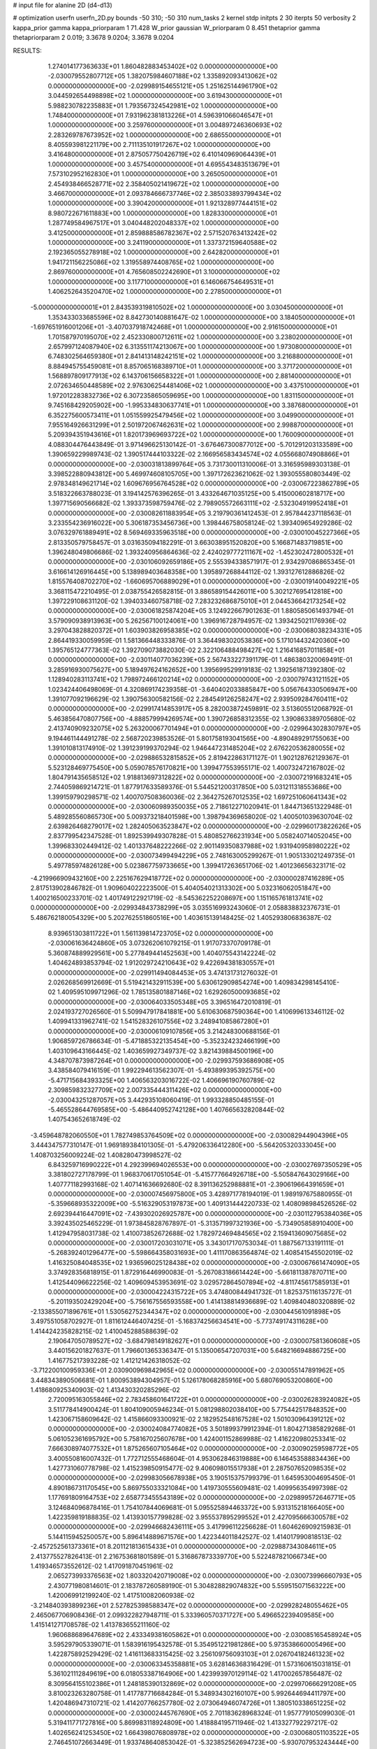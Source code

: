# input file for alanine 2D (d4-d13)

# optimization
userfn       userfn_2D.py
bounds       -50 310; -50 310
num_tasks    2
kernel       stdp
initpts      2 30
iterpts      50
verbosity    2
kappa_prior  gamma
kappa_priorparam 1 71.428
W_prior      gaussian
W_priorparam 0 8.451
thetaprior gamma
thetapriorparam 2 0.019; 3.3678 9.0204; 3.3678 9.0204


RESULTS:
  1.274014177363633E+01  1.860482883453402E+02  0.000000000000000E+00      -2.030079552807712E+05
  1.382075984607188E+02  1.335892093413062E+02  0.000000000000000E+00      -2.029989154655121E+05
  1.251625144961790E+02  3.044592654498898E+02  1.000000000000000E+00       3.619430000000000E+01
  5.988230782235883E+01  1.793567324542981E+02  1.000000000000000E+00       1.748400000000000E+01
  7.931962381813226E+01  4.596391066046547E+01  1.000000000000000E+00       3.259760000000000E+01
  3.004897246360693E+02  2.283269787673952E+02  1.000000000000000E+00       2.686550000000000E+01
  8.405593981221179E+00  2.711135101917267E+02  1.000000000000000E+00       3.416480000000000E+01
  2.875057750426719E+02  6.410140969064439E+01  1.000000000000000E+00       3.457540000000000E+01
  4.695543483513679E+01  7.573102952162830E+01  1.000000000000000E+00       3.265050000000000E+01
  2.454938466528771E+02  2.358405021419672E+02  1.000000000000000E+00       3.466700000000000E+01
  2.093784666737746E+02  2.385033893799434E+02  1.000000000000000E+00       3.390420000000000E+01
  1.921328977444151E+02  8.980722671611883E+00  1.000000000000000E+00       1.828330000000000E+01
  1.287749584967517E+01  3.040448202048337E+02  1.000000000000000E+00       3.412500000000000E+01
  2.859888586782367E+02  2.571520763413242E+02  1.000000000000000E+00       3.241190000000000E+01
  1.337372159640588E+02  2.192365055278918E+02  1.000000000000000E+00       2.642820000000000E+01
  1.941721156225086E+02  1.319558974408765E+02  1.000000000000000E+00       2.869760000000000E+01
  4.765608502242690E+01  3.100000000000000E+02  1.000000000000000E+00       3.117710000000000E+01
  6.146066754649531E+01  1.406252643520470E+02  1.000000000000000E+00       2.278500000000000E+01
 -5.000000000000001E+01  2.843539319810502E+02  1.000000000000000E+00       3.030450000000000E+01
  1.353433033685596E+02  8.842730140881647E-02  1.000000000000000E+00       3.184050000000000E+01
 -1.697651916001206E+01 -3.407037918742468E+01  1.000000000000000E+00       2.916150000000000E+01
  1.701587970195070E+02  2.452330800712611E+02  1.000000000000000E+00       3.238020000000000E+01
  2.657997124087940E+02  6.313551174213067E+00  1.000000000000000E+00       1.973080000000000E+01
  6.748302564659380E+01  2.841413148242151E+02  1.000000000000000E+00       3.216880000000000E+01
  8.884945755459081E+01  8.857065168389710E+01  1.000000000000000E+00       3.371720000000000E+01
  1.568897809177913E+02  6.143706156658322E+01  1.000000000000000E+00       2.881400000000000E+01
  2.072634650448589E+02  2.976306254481406E+02  1.000000000000000E+00       3.437510000000000E+01
  1.972012283832736E+02  6.307235865059695E+00  1.000000000000000E+00       1.831150000000000E+01
  9.745168429205902E+00 -1.995334830637741E+01  1.000000000000000E+00       3.387680000000000E+01
  6.352275600573411E+01  1.051559925479456E+02  1.000000000000000E+00       3.049900000000000E+01
  7.955164926631299E+01  2.501972067462631E+02  1.000000000000000E+00       2.998870000000000E+01
  5.209394351943616E+01  1.820173969693722E+02  1.000000000000000E+00       1.760090000000000E+01       4.088304476443849E-01  3.971496625130142E-01      -3.676467300877012E+00 -5.701291203133589E+00  1.390659229989743E-02  1.390517444103322E-02
  2.166956583434574E+02  4.055668074908866E+01  0.000000000000000E+00      -2.030031813899764E+05       3.731730011310006E-01  3.316595989303138E-01       3.398522880943812E+00  5.469974608105705E+00  1.397172623621062E-02  1.393055580803449E-02
  2.978348149621714E+02  1.609676956764528E+02  0.000000000000000E+00      -2.030067223862789E+05       3.518322663788023E-01  3.194142576396265E-01       3.433264671035125E+00  5.415000602818717E+00  1.397715690566682E-02  1.393373598759476E-02
  2.798905572663111E+02 -2.532304919952418E+01  0.000000000000000E+00      -2.030082611883954E+05       3.219790361412453E-01  2.957844237118563E-01       3.233554236916022E+00  5.306187353456736E+00  1.398446758058124E-02  1.393409654929286E-02
  3.076329761889491E+02  8.569469335963518E+00  0.000000000000000E+00      -2.030010045227366E+05       2.813350579758457E-01  3.031635094182291E-01       3.663038951520820E+00  5.166871483719851E+00  1.396248049806686E-02  1.393240956864636E-02
  2.424029777211167E+02 -1.452302472800532E+01  0.000000000000000E+00      -2.030106092659186E+05       2.555394338571917E-01  2.934297086865345E-01       3.616614126916445E+00  5.138989403648358E+00  1.395897268844112E-02  1.393127612886826E-02
  1.815576408702270E+02 -1.660695706889029E+01  0.000000000000000E+00      -2.030019140049221E+05       3.368115472210495E-01  2.038755426582815E-01       3.886589154426011E+00  5.302127695412818E+00  1.397229108631120E-02  1.394033460758718E-02
  7.283232686875010E+01  2.044536642173254E+02  0.000000000000000E+00      -2.030061825874204E+05       3.124922667901263E-01  1.880585061493794E-01       3.579090938913963E+00  5.262567100124061E+00  1.396916728794957E-02  1.393425021176936E-02
  3.297043828820372E+01  1.603903826958385E+02  0.000000000000000E+00      -2.030068038234331E+05       2.864419330059959E-01  1.581366448333876E-01       3.364498302053836E+00  5.171014432420360E+00  1.395765124777363E-02  1.392709073882030E-02
  2.322106488498427E+02  1.216416857011858E+01  0.000000000000000E+00      -2.030114077036239E+05       2.567433227391179E-01  1.486380320069491E-01       3.285916930075627E+00  5.189497624162652E+00  1.395699529919183E-02  1.392561871392380E-02
  1.128940283113741E+02  1.798972466120214E+02  0.000000000000000E+00      -2.030079743121152E+05       1.023424406498069E-01  4.320869174239358E-01      -3.640402033885847E+00  5.056764330506947E+00  1.391077092196629E-02  1.390756300582156E-02
  2.284549126258247E+02  2.939509284760411E+02  0.000000000000000E+00      -2.029917414853917E+05       8.282003872459891E-02  3.513605512068792E-01       5.463856470807756E+00 -4.888579994269574E+00  1.390726858312355E-02  1.390863389705680E-02
  2.413740909232075E+02  5.263200067701494E+01  0.000000000000000E+00      -2.029964302830797E+05       9.194461144491278E-02  2.568720239853526E-01       5.801758193041565E+00 -4.890489291755063E+00  1.391010813174910E-02  1.391239199370294E-02
  1.946447231485204E+02  2.676220536280055E+02  0.000000000000000E+00      -2.029886532815852E+05       2.819422863171127E-01  1.902128762129367E-01       5.523128469775450E+00  5.059078576170821E+00  1.399477553955171E-02  1.400732472167802E-02
  1.804791435658512E+02  1.918813697312822E+02  0.000000000000000E+00      -2.030072191683241E+05       2.744059869214721E-01  1.877917633589376E-01       5.544521200317850E+00  5.031211318553686E+00  1.399159790298571E-02  1.400707508360036E-02
  2.364275267012535E+02  1.697251060641343E+02  0.000000000000000E+00      -2.030060989350035E+05       2.718612271020941E-01  1.844713651322948E-01       5.489285560865730E+00  5.009373218401598E+00  1.398794369658020E-02  1.400501039630704E-02
  2.639826468279017E+02  1.282405063523847E+02  0.000000000000000E+00      -2.029960173822626E+05       2.837799542347528E-01  1.892539949307828E-01       5.480852766231934E+00  5.058240714052045E+00  1.399683302449412E-02  1.401337648222266E-02
  2.901149350837988E+02  1.931940958980222E+02  0.000000000000000E+00      -2.030073499494229E+05       2.748163005299267E-01  1.905133021249735E-01       5.497785974826128E+00  5.023867759733665E+00  1.399417263651706E-02  1.401236656323171E-02
 -4.219966909432160E+00  2.225167629418772E+02  0.000000000000000E+00      -2.030000287416289E+05       2.817513902846782E-01  1.909604022223500E-01       5.404054021313302E+00  5.032316062051847E+00  1.400216500233701E-02  1.401749122921719E-02
 -8.545362252208697E+00  1.151165761813741E+02  0.000000000000000E+00      -2.029934843738299E+05       3.035516993243060E-01  2.058838832376731E-01       5.486762180054329E+00  5.202762551860516E+00  1.403615139148425E-02  1.405293806836387E-02
  8.939651303811722E+01  1.561139814723705E+02  0.000000000000000E+00      -2.030061636424860E+05       3.073262061079215E-01  1.917073370709178E-01       5.360874889929561E+00  5.277849441452563E+00  1.404075543142224E-02  1.404624893853794E-02
  1.912029724210643E+02  9.422694381830557E+01  0.000000000000000E+00      -2.029911494084453E+05       3.474131731276032E-01  2.026268569912669E-01       5.519421432911539E+00  5.630612909854274E+00  1.409834298145410E-02  1.409595109971296E-02
  1.785135801887146E+02  1.629260500093685E+02  0.000000000000000E+00      -2.030064033505348E+05       3.396516472010819E-01  2.024193727026560E-01       5.509947917841881E+00  5.610630687590364E+00  1.410699613346112E-02  1.409941331962741E-02
  1.541528326107556E+02  3.248941085867280E+01  0.000000000000000E+00      -2.030006109107856E+05       3.214248300688156E-01  1.906859726786634E-01      -5.471885322135454E+00 -5.352324232466199E+00  1.403109643166445E-02  1.403659927349737E-02
  3.821439884500196E+00  4.348707873987264E+01  0.000000000000000E+00      -2.029937593686908E+05       3.438584079416159E-01  1.992294613562307E-01      -5.493899395392575E+00 -5.471715684393325E+00  1.406563203016722E-02  1.406696190760789E-02
  2.309859832327709E+02  2.007335444311426E+02  0.000000000000000E+00      -2.030043251287057E+05       3.442935108060419E-01  1.993328850485155E-01      -5.465528644769585E+00 -5.486440952742128E+00  1.407665632820844E-02  1.407543652618749E-02
 -3.459648782060550E+01  1.782749853764509E+02  0.000000000000000E+00      -2.030082944904396E+05       3.444347577310147E-01  1.969189384101305E-01      -5.479206336412280E+00 -5.564205320333045E+00  1.408703256009224E-02  1.408280473998527E-02
  6.843259716990222E+01  4.292399694026553E+00  0.000000000000000E+00      -2.030027697350529E+05       3.381802727178799E-01  1.968370617051054E-01      -5.415777664926718E+00 -5.505847643029166E+00  1.407771182993168E-02  1.407141636692680E-02
  8.391136252988881E+01 -2.390619664391659E+01  0.000000000000000E+00      -2.030007456975800E+05       3.428971778194019E-01  1.989197675880955E-01      -5.359668935322009E+00 -5.516329053197873E+00  1.409131444220733E-02  1.408098984526526E-02
  2.692394416447091E+02 -7.439302026925787E+00  0.000000000000000E+00      -2.030112795384036E+05       3.392435025465229E-01  1.973845828767897E-01      -5.313571997321936E+00 -5.734905858910400E+00  1.412947958031738E-02  1.410073852672688E-02
  1.782972469484565E+02  2.159413609075685E+02  0.000000000000000E+00      -2.030017203031071E+05       3.343017170753034E-01  1.887567133191111E-01      -5.268392401296477E+00 -5.598664358031693E+00  1.411170863564874E-02  1.408541545502019E-02
  1.416325084048535E+02  1.936596025128438E+02  0.000000000000000E+00      -2.030067661474090E+05       3.374928356818915E-01  1.872916446990083E-01      -5.267083186614424E+00 -5.661811387870711E+00  1.412544096622256E-02  1.409609453953691E-02
  3.029572864507894E+02 -4.811745617585913E+01  0.000000000000000E+00      -2.030004224315722E+05       3.474800844941732E-01  1.825375116135727E-01      -5.201193502429204E+00 -5.756167556593558E+00  1.414138814936689E-02  1.409840480320889E-02
 -2.133855071896761E+01  1.530562752344347E+02  0.000000000000000E+00      -2.030044561091898E+05       3.497551058702927E-01  1.811612446407425E-01      -5.168374256634541E+00 -5.773749174311628E+00  1.414424235828215E-02  1.410045288588639E-02
  2.190647050789527E+02 -3.684798149182627E+01  0.000000000000000E+00      -2.030007581360608E+05       3.440156201827637E-01  1.796601365336347E-01       5.135006547207031E+00  5.648216694886725E+00  1.416775217393228E-02  1.412121426318052E-02
 -3.712200100959336E+01  2.030900969842965E+02  0.000000000000000E+00      -2.030055147891962E+05       3.448343890506681E-01  1.800953894304957E-01       5.126178068285916E+00  5.680769053200860E+00  1.418680925340903E-02  1.413430320285296E-02
  2.720095163055846E+02  2.783458601641722E+01  0.000000000000000E+00      -2.030026283924082E+05       3.511778414900424E-01  1.804109005946234E-01       5.081298802038410E+00  5.775442517848352E+00  1.423067158609642E-02  1.415866093300921E-02
  2.182952548167528E+02  1.501030964391212E+02  0.000000000000000E+00      -2.030024084774082E+05       3.501899379912394E-01  1.804271385829268E-01       5.061052361695792E+00  5.758167025607678E+00  1.424001152869988E-02  1.416220980253341E-02
  7.666308974077532E+01  1.875265607105464E+02  0.000000000000000E+00      -2.030090259598772E+05       3.400550816007432E-01  1.772712555468604E-01       4.953062846319888E+00  6.146453588834436E+00  1.427731060778798E-02  1.415239850915477E-02
  9.406098015517938E+01  2.287507652098535E+02  0.000000000000000E+00      -2.029983056678938E+05       3.190515375799379E-01  1.645953004695450E-01       4.890186731170545E+00  5.869755033321084E+00  1.419730555609481E-02  1.409956354997398E-02
  1.177691809164753E+02  2.658773455543189E+02  0.000000000000000E+00      -2.029899572646771E+05       3.124684096878416E-01  1.754107844069681E-01       5.095525894463372E+00  5.931315218166405E+00  1.422359819188835E-02  1.413930157799828E-02
  3.955537895299552E+01  2.427095666300578E+02  0.000000000000000E+00      -2.029946682436111E+05       3.417996112256628E-01  1.604626909215983E-01       5.144115945250057E+00  5.896414889671576E+00  1.422344011842527E-02  1.414017990818513E-02
 -2.457252561373361E+01  8.201121813615433E+01  0.000000000000000E+00      -2.029887343084611E+05       2.413775527826413E-01  2.216753681801589E-01       5.316867873339770E+00  5.522487821066734E+00  1.419346573552612E-02  1.417091870451961E-02
  2.065273993376563E+02  1.803320420719008E+02  0.000000000000000E+00      -2.030073996660793E+05       2.430771980814601E-01  2.183787260589190E-01       5.304828829074832E+00  5.559515071563222E+00  1.420069912199240E-02  1.417510082060938E-02
 -3.214840393899236E+01  2.527825398588347E+02  0.000000000000000E+00      -2.029928248055462E+05       2.465067706908436E-01  2.099322827948711E-01       5.333960570371727E+00  5.496652239409585E+00  1.415141271708578E-02  1.413783655211160E-02
  1.960688689647689E+02  2.433349381605862E+01  0.000000000000000E+00      -2.030085165458924E+05       3.595297905339071E-01  1.583916195432578E-01       5.354951221981286E+00  5.973538660005496E+00  1.422875892529429E-02  1.416113683315425E-02
  3.256109756093103E+01  2.026704182461323E+02  0.000000000000000E+00      -2.030063345358881E+05       3.628146368316429E-01  1.573160615031815E-01       5.361021112849619E+00  6.018053387164906E+00  1.423993970129114E-02  1.417002657856487E-02
  8.309564155102386E+01  1.248185390132869E+02  0.000000000000000E+00      -2.029970666291208E+05       3.810023263280758E-01  1.417787716684284E-01       5.348934302160107E+00  5.992644694411797E+00  1.420486947310721E-02  1.414207766257780E-02
  2.073064946074726E+01  1.380510338651225E+02  0.000000000000000E+00      -2.030002445767690E+05       2.701183628968324E-01  1.957779105099030E-01       5.319411771727816E+00  5.869983118924809E+00  1.418884195711946E-02  1.413327792297217E-02
  1.402656241253450E+02  1.664398076808978E+02  0.000000000000000E+00      -2.030068051103522E+05       2.746451072663449E-01  1.933748640853042E-01      -5.323852562694723E+00 -5.930707953243444E+00  1.420428933181880E-02  1.414569231598580E-02
  2.688833773399834E+02  1.770139255070169E+02  0.000000000000000E+00      -2.030075598028625E+05       2.818827424201798E-01  1.900073853732780E-01      -5.336320477202691E+00 -6.025057578337289E+00  1.423356023208531E-02  1.416327365812357E-02